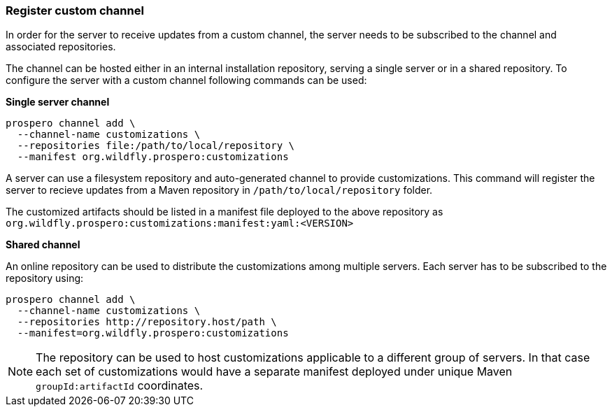 ### Register custom channel

In order for the server to receive updates from a custom channel, the server needs to be subscribed to the channel and associated repositories.

The channel can be hosted either in an internal installation repository, serving a single server or in a shared repository. To configure the server with a custom channel following commands can be used:

*Single server channel*

```
prospero channel add \
  --channel-name customizations \
  --repositories file:/path/to/local/repository \
  --manifest org.wildfly.prospero:customizations
```
A server can use a filesystem repository and auto-generated channel to provide customizations. This command will register the server to recieve updates from a Maven repository in `/path/to/local/repository` folder.

The customized artifacts should be listed in a manifest file deployed to the above repository as `org.wildfly.prospero:customizations:manifest:yaml:<VERSION>`

*Shared channel*

An online repository can be used to distribute the customizations among multiple servers. Each server has to be subscribed to the repository using:

```
prospero channel add \
  --channel-name customizations \
  --repositories http://repository.host/path \
  --manifest=org.wildfly.prospero:customizations
```

NOTE: The repository can be used to host customizations applicable to a different group of servers. In that case each set of customizations would have a separate manifest deployed under unique Maven `groupId:artifactId` coordinates.